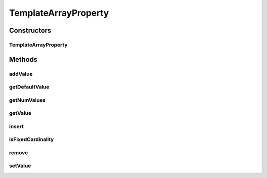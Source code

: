 .. java:import:: java.util ArrayList

.. java:import:: java.util List

.. java:import:: ca.nengo.config Configuration

.. java:import:: ca.nengo.config ListProperty

.. java:import:: ca.nengo.model StructuralException

TemplateArrayProperty
=====================

.. java:package:: ca.nengo.config.impl
   :noindex:

.. java:type:: public class TemplateArrayProperty extends AbstractProperty implements ListProperty

   A ListProperty that is not attached to getter/setter methods on an underlying class, but instead stores its values internally. It can be used to manage array or list values of constructor/method arguments (rather than multi-valued object properties). Similar to TemplateProperty but multivalued.

   :author: Bryan Tripp

Constructors
------------
TemplateArrayProperty
^^^^^^^^^^^^^^^^^^^^^

.. java:constructor:: public TemplateArrayProperty(Configuration configuration, String name, Class<?> c)
   :outertype: TemplateArrayProperty

   :param configuration: Configuration to which this Property belongs
   :param name: Name of the property
   :param c: Type of the property value

Methods
-------
addValue
^^^^^^^^

.. java:method:: public void addValue(Object value) throws StructuralException
   :outertype: TemplateArrayProperty

   **See also:** :java:ref:`ca.nengo.config.ListProperty.addValue(java.lang.Object)`

getDefaultValue
^^^^^^^^^^^^^^^

.. java:method:: public Object getDefaultValue()
   :outertype: TemplateArrayProperty

   **See also:** :java:ref:`ca.nengo.config.ListProperty.getDefaultValue()`

getNumValues
^^^^^^^^^^^^

.. java:method:: public int getNumValues()
   :outertype: TemplateArrayProperty

   **See also:** :java:ref:`ca.nengo.config.ListProperty.getNumValues()`

getValue
^^^^^^^^

.. java:method:: public Object getValue(int index) throws StructuralException
   :outertype: TemplateArrayProperty

   **See also:** :java:ref:`ca.nengo.config.ListProperty.getValue(int)`

insert
^^^^^^

.. java:method:: public void insert(int index, Object value) throws StructuralException
   :outertype: TemplateArrayProperty

   **See also:** :java:ref:`ca.nengo.config.ListProperty.insert(int,java.lang.Object)`

isFixedCardinality
^^^^^^^^^^^^^^^^^^

.. java:method:: public boolean isFixedCardinality()
   :outertype: TemplateArrayProperty

   **See also:** :java:ref:`ca.nengo.config.Property.isFixedCardinality()`

remove
^^^^^^

.. java:method:: public void remove(int index) throws StructuralException
   :outertype: TemplateArrayProperty

   **See also:** :java:ref:`ca.nengo.config.ListProperty.remove(int)`

setValue
^^^^^^^^

.. java:method:: public void setValue(int index, Object value) throws StructuralException
   :outertype: TemplateArrayProperty

   **See also:** :java:ref:`ca.nengo.config.ListProperty.setValue(int,java.lang.Object)`

